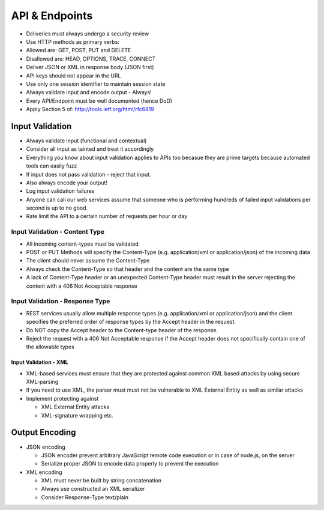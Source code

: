 ===============
API & Endpoints
===============

* Deliveries must always undergo a security review
* Use HTTP methods as primary verbs:
* Allowed are: GET, POST, PUT and DELETE
* Disallowed are: HEAD, OPTIONS, TRACE, CONNECT 
* Deliver JSON or XML in response body (JSON first)
* API keys should not appear in the URL
* Use only one session identifier to maintain session state
* Always validate input and encode output - Always!
* Every API/Endpoint must be well documented (hence DoD)
* Apply Section 5 of: http://tools.ietf.org/html/rfc6819

Input Validation
^^^^^^^^^^^^^^^^

* Always validate input (functional and contextual) 
* Consider all input as tainted and treat it accordingly
* Everything you know about input validation applies to APIs too becasue they are prime targets because automated tools can easily fuzz
* If input does not pass validation - reject that input.
* Also always encode your output!
* Log input validation failures
* Anyone can call our web services assume that someone who is performing hundreds of failed input validations per second is up to no good.
* Rate limit the API to a certain number of requests per hour or day

Input Validation - Content Type
"""""""""""""""""""""""""""""""

* All incoming content-types must be validated
* POST or PUT Methods will specify the Content-Type (e.g. application/xml or application/json) of the incoming data
* The client should never assume the Content-Type
* Always check the Content-Type so that header and the content are the same type
* A lack of Content-Type header or an unexpected Content-Type header must result in the server rejecting the content with a 406 Not Acceptable response

Input Validation - Response Type
""""""""""""""""""""""""""""""""

* REST services usually allow multiple response types (e.g. application/xml or application/json) and the client specifies the preferred order of response types by the Accept header in the request.
* Do NOT copy the Accept header to the Content-type header of the response. 
* Reject the request with a 406 Not Acceptable response if the Accept header does not specifically contain one of the allowable types

Input Validation - XML
======================

* XML-based services must ensure that they are protected against common XML based attacks by using secure XML-parsing
* If you need to use XML, the parser must must not be vulnerable to XML External Entity as well as similar attacks
* Implement protecting against

  * XML External Entity attacks
  * XML-signature wrapping etc.

Output Encoding
^^^^^^^^^^^^^^^

* JSON encoding

  * JSON encoder prevent arbitrary JavaScript remote code execution or in case of node.js, on the server
  * Serialize proper JSON to encode data properly to prevent the execution

* XML encoding

  * XML must never be built by string concatenation
  * Always use constructed an XML serializer
  * Consider Response-Type text/plain

